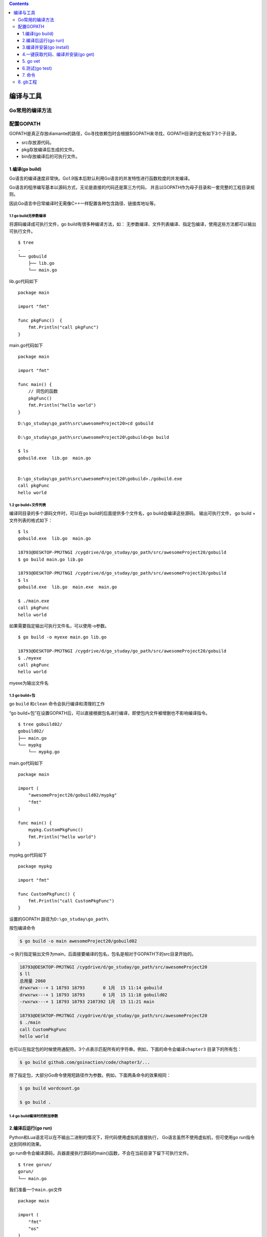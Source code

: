 .. contents::
   :depth: 3
..

编译与工具
==========

Go常用的编译方法
----------------

配置GOPATH
----------

GOPATH是真正存放diamante的路径，Go寻找依赖包时会根据$GOPATH来寻找，GOPATH目录约定有如下3个子目录。

-  src存放源代码。
-  pkg存放编译后生成的文件。
-  bin存放编译后的可执行文件。

1.编译(go build)
~~~~~~~~~~~~~~~~

Go语言的编译速度非常快。Go1.9版本后默认利用Go语言的并发特性进行函数粒度的并发编译。

Go语言的程序编写基本以源码方式，无论是直接的代码还是第三方代码，
并且以GOPATH作为母子目录和一套完整的工程目录规则。

因此Go语言中日常编译时无需像C++一样配置各种包含路径、链接库地址等。

1.1 go build无参数编译
^^^^^^^^^^^^^^^^^^^^^^

将源码编译成可执行文件，go build有很多种编译方法，如：
无参数编译、文件列表编译、指定包编译，使用这些方法都可以输出可执行文件。

::

    $ tree
    .
    └── gobuild
        ├── lib.go
        └── main.go

lib.go代码如下

::

    package main

    import "fmt"

    func pkgFunc()  {
        fmt.Println("call pkgFunc")
    }

main.go代码如下

::

    package main

    import "fmt"

    func main() {
        // 同包的函数
        pkgFunc()
        fmt.Println("hello world")
    }

::

    D:\go_studay\go_path\src\awesomeProject20>cd gobuild

    D:\go_studay\go_path\src\awesomeProject20\gobuild>go build

    $ ls
    gobuild.exe  lib.go  main.go


    D:\go_studay\go_path\src\awesomeProject20\gobuild>./gobuild.exe
    call pkgFunc
    hello world

1.2 go build+文件列表
^^^^^^^^^^^^^^^^^^^^^

编译同目录的多个源码文件时，可以在go build的后面提供多个文件名，go
build会编译这些源码。 输出可执行文件， go build + 文件列表的格式如下：

::

    $ ls
    gobuild.exe  lib.go  main.go

    18793@DESKTOP-PMJTNGI /cygdrive/d/go_studay/go_path/src/awesomeProject20/gobuild
    $ go build main.go lib.go

    18793@DESKTOP-PMJTNGI /cygdrive/d/go_studay/go_path/src/awesomeProject20/gobuild
    $ ls
    gobuild.exe  lib.go  main.exe  main.go

    $ ./main.exe
    call pkgFunc
    hello world

如果需要指定输出可执行文件名，可以使用-o参数。

::

    $ go build -o myexe main.go lib.go

    18793@DESKTOP-PMJTNGI /cygdrive/d/go_studay/go_path/src/awesomeProject20/gobuild
    $ ./myexe
    call pkgFunc
    hello world

myexe为输出文件名

1.3 go build+包
^^^^^^^^^^^^^^^

go ``build`` 和\ ``clean`` 命令会执行编译和清理的工作

“go
build+包”在设置GOPATH后，可以直接根据包名进行编译，即使包内文件被增删也不影响编译指令。

::

    $ tree gobuild02/
    gobuild02/
    ├── main.go
    └── mypkg
        └── mypkg.go

main.go代码如下

::

    package main

    import (
        "awesomeProject20/gobuild02/mypkg"
        "fmt"
    )

    func main() {
        mypkg.CustomPkgFunc()
        fmt.Println("hello world")
    }

mypkg.go代码如下

::

    package mypkg

    import "fmt"

    func CustomPkgFunc() {
        fmt.Println("call CustomPkgFunc")
    }

设置的GOPATH 路径为\ ``D:\go_studay\go_path\``

按包编译命令

.. code:: go

    $ go build -o main awesomeProject20/gobuild02

-o
执行指定输出文件为main，后面接要编译的包名，包名是相对于GOPATH下的src目录开始的。

.. code:: shell

    18793@DESKTOP-PMJTNGI /cygdrive/d/go_studay/go_path/src/awesomeProject20
    $ ll
    总用量 2060
    drwxrwx---+ 1 18793 18793       0 1月  15 11:14 gobuild
    drwxrwx---+ 1 18793 18793       0 1月  15 11:18 gobuild02
    -rwxrwx---+ 1 18793 18793 2107392 1月  15 11:21 main

    18793@DESKTOP-PMJTNGI /cygdrive/d/go_studay/go_path/src/awesomeProject20
    $ ./main
    call CustomPkgFunc
    hello world

也可以在指定包的时候使用通配符。3个点表示匹配所有的字符串。例如，下面的命令会编译\ ``chapter3``
目录下的所有包：

.. code:: shell

    $ go build github.com/goinaction/code/chapter3/...

除了指定包，大部分Go命令使用短路径作为参数。例如，下面两条命令的效果相同：

.. code:: shell

    $ go build wordcount.go

    $ go build .

1.4 go build编译时的附加参数
^^^^^^^^^^^^^^^^^^^^^^^^^^^^

.. figure:: ../../_static/go_build0001.png
   :alt: 

2.编译后运行(go run)
~~~~~~~~~~~~~~~~~~~~

Python和Lua语言可以在不输出二进制的情况下，将代码使用虚拟机直接执行，
Go语言虽然不使用虚拟机，但可使用go run指令达到同样的效果。

go
run命令会编译源码，兵器直接执行源码的main()函数，不会在当前目录下留下可执行文件。

::

    $ tree gorun/
    gorun/
    └── main.go

我们准备一个\ ``main.go``\ 文件

::

    package main

    import (
        "fmt"
        "os"
    )

    func main() {
        fmt.Println("args:",os.Args)
    }

::

    $ cd gorun/
    $ go run main.go --file xxx.go
    args: [D:\Cygwin\tmp\go-build804207966\b001\exe\main.exe --file xxx.go]

``go run``\ 不会在运行目录下生成任何文件，可执行文件被放在临时文件中被执行，工作目录被设置为当前目录，
在\ ``go run``\ 的后部可以添加参数，这部分参数会作为代码可以接受的命令行输入提供给程序。

``go run``\ 不能使用“go run +
包”的方式进行编译，如果要快速运行编译包，需要使用如下步骤： （1）使用go
build生成可执行文件

（2）运行可执行文件

3.编译并安装(go install)
~~~~~~~~~~~~~~~~~~~~~~~~

go install的功能和go build类似，附加参数绝大多数都可以与go build通用。
``go install``\ 只是将编译的中间文件放在GOPATH的pkg目录下，以及\ ``固定的地将编译结果放在GOPATH的bin目录下``\ 。

::

    $ go install awesomeProject20/gobuild

· go install是建立在GOPATH上的，无法在独立的目录里使用go install

· GOPATH下的bin目录放置的是使用go
install生成的可执行文件，可执行文件的名称来自于编译时的包

· go
install输出目录始终为GOPATH下的bin目录，无法使用-o附加参数进行自定义

· GOPATH下的pkg目录放置的是编译期间的中间文件。

4.一键获取代码、编译并安装(go get)
~~~~~~~~~~~~~~~~~~~~~~~~~~~~~~~~~~

go
get可以借助代码管理工具通远程拉取或更新代码包及其依赖包，并自动完成编译和安装。
整个过程就像安装一个App一样简单。

使用go
get前，需要安装与远程包匹配的代码管理工具，如Git、SVN、HG等，参数中需要提供一个包名。

远程包的路径格式
^^^^^^^^^^^^^^^^

.. figure:: ../../_static/go_package001.png
   :alt: 

go get + 远程包
^^^^^^^^^^^^^^^

默认情况下，go
get可以直接使用。例如，想获取go的源码并编译，使用下面命令行即可：

.. code:: go

    go get github.com/davyxu/cellnet

如果路径包含URL，可以使用Go工具链从DVCS获取包，并把包的源代码保存在\ ``GOPATH``
指向的路径里与URL匹配的目录里。这个获取过程使用\ ``go get``
命令完成。\ ``go get``
将获取任意指定的URL的包，或者一个已经导入的包所依赖的其他包。由于\ ``go get``
的这种递归特性，这个命令会扫描某个包的源码树，获取能找到的所有依赖包。

.. code:: go

    //例如：
    import "github.com/spf13/viper"

获取前，请确保GOPATH已经设置，Go
1.8版本之后，GOPATH默认在用户目录的go文件下。

``cellnet``\ 只是一个网络库，并没有可执行文件， 因此在go
get操作成功后GOPATH下的bin目录下不会有任何编译好的二进制文件。

::

    go get giyhub.com/davyxu/tabtoy

go get 使用时的附加参数
^^^^^^^^^^^^^^^^^^^^^^^

.. figure:: ../../_static/go_get00001.png
   :alt: 

5. go vet
~~~~~~~~~

这个命令不会帮开发人员写代码，但如果开发人员已经写了一些代码，\ ``vet``
命令会帮开发人员检测代码的常见错误。

每次对代码先执行\ ``go vet`` 再将其签入源代码库是一个很好的习惯。

6.测试(go test)
~~~~~~~~~~~~~~~

6.1 单元测试-测试和验证代码的框架
^^^^^^^^^^^^^^^^^^^^^^^^^^^^^^^^^

要开始一个单元测试，需要准备一个go源码文件，在命名文件时需要让文件必须以\_test结尾。

单元测试源码文件可以由多个测试用例组成，每个测试用例函数需要以Test为前缀，例如：

::

    func TestXXX(t *testing.T)

· 测试用例文件不会参与正常源码编译，不会被包含到可执行文件中。

· 测试用例文件使用go
test指令来执行，没有也不需要main()作为函数入口，所有在以\_test结尾的源码内
以Test开头的函数会自动被执行。

· 测试用例可以不传入\*testing.T参数。

helloworld\_test.go

::

    package goTest

    import "testing"

    func TestHelloWorld(t *testing.T)  {
        t.Log("hello world")
    }

执行如下：

::

    GOROOT=C:\Go #gosetup
    GOPATH=D:\go_studay\go_path #gosetup
    C:\Go\bin\go.exe test -c -o C:\Users\18793\AppData\Local\Temp\___TestHelloWorld_in_awesomeProject20_goTest.exe awesomeProject20/goTest #gosetup
    C:\Go\bin\go.exe tool test2json -t C:\Users\18793\AppData\Local\Temp\___TestHelloWorld_in_awesomeProject20_goTest.exe -test.v -test.run ^TestHelloWorld$ #gosetup
    === RUN   TestHelloWorld
    --- PASS: TestHelloWorld (0.00s)
        helloworld_test.go:6: hello world
    PASS

6.2 运行指定单元测试用例
^^^^^^^^^^^^^^^^^^^^^^^^

go
test指定文件时默认执行文件内的所有测试用例，可以使用-run参数选择需要的测试用例单独执行。
参考如下代码：

select\_test.go

::

    package goTest

    import "testing"

    func TestA(t *testing.T)  {
        t.Log("A")
    }

    func TestAK(t *testing.T)  {
        t.Log("AK")
    }

    func TestB(t *testing.T)  {
        t.Log("B")
    }
    func TestC(t *testing.T)  {
        t.Log("C")
    }

::

    go test -run TestA select_test.go
    ok      command-line-arguments  0.257s

    go test -run TestB helloworld_test.go
    ok      command-line-arguments  0.250s [no tests to run]

6.3 标记单元测试结果
^^^^^^^^^^^^^^^^^^^^

当需要终止当前测试用例时，可以使用FailNow，参考下面代码：

::

    package goTest

    import "testing"

    func TestFailNow(t *testing.T)  {
        t.FailNow()
    }

::

    package goTest

    import (
        "fmt"
        "testing"
    )

    func TestFailNow(t *testing.T)  {
        fmt.Println("before fail")
        t.Fail()
        fmt.Println("after fail")
    }

测试结果如下：

::

    GOROOT=C:\Go #gosetup
    GOPATH=D:\go_studay\go_path #gosetup
    C:\Go\bin\go.exe test -c -o C:\Users\18793\AppData\Local\Temp\___TestFailNow_in_awesomeProject20_goTest.exe awesomeProject20/goTest #gosetup
    C:\Go\bin\go.exe tool test2json -t C:\Users\18793\AppData\Local\Temp\___TestFailNow_in_awesomeProject20_goTest.exe -test.v -test.run ^TestFailNow$ #gosetup
    === RUN   TestFailNow
    before fail
    after fail
    --- FAIL: TestFailNow (0.00s)
    FAIL

6.4 单元测试日志
^^^^^^^^^^^^^^^^

每个测试用例可能并发执行，使用yesying.T提供的日志输出可以保证日志跟随这个测试上下文一起打印输出。
``testing.T``\ 提供了几种日志输出方法。 |image0|

7. 命令
~~~~~~~

假如你已安装了golang环境，你可以在命令行执行go命令查看相关的Go语言命令：

::

    $ goGo is a tool for managing Go source code.Usage:    go command [arguments]The commands are:    build       compile packages and dependencies    clean       remove object files    doc         show documentation for package or symbol    env         print Go environment information    bug         start a bug report    fix         run go tool fix on packages    fmt         run gofmt on package sources    generate    generate Go files by processing source    get         download and install packages and dependencies    install     compile and install packages and dependencies    list        list packages    run         compile and run Go program    test        test packages    tool        run specified go tool    version     print Go version    vet         run go tool vet on packagesUse "go help [command]" for more information about a command.Additional help topics:    c           calling between Go and C    buildmode   description of build modes    filetype    file types    gopath      GOPATH environment variable    environment environment variables    importpath  import path syntax    packages    description of package lists    testflag    description of testing flags    testfunc    description of testing functionsUse "go help [topic]" for more information about that topic.

go env用于打印Go语言的环境信息。

go run命令可以编译并运行命令源码文件。

go
get可以根据要求和实际情况从互联网上下载或更新指定的代码包及其依赖包，并对它们进行编译和安装。

go build命令用于编译我们指定的源码文件或代码包以及它们的依赖包。

go install用于编译并安装指定的代码包及它们的依赖包。

go clean命令会删除掉执行其它命令时产生的一些文件和目录。

go
doc命令可以打印附于Go语言程序实体上的文档。我们可以通过把程序实体的标识符作为该命令的参数来达到查看其文档的目的。

go test命令用于对Go语言编写的程序进行测试。

go list命令的作用是列出指定的代码包的信息。

go
fix会把指定代码包的所有Go语言源码文件中的旧版本代码修正为新版本的代码。

go vet是一个用于检查Go语言源码中静态错误的简单工具。

go tool pprof命令来交互式的访问概要文件的内容。

8. gb工程
---------

示例：

::

    /home/bill/devel/myproject ($PROJECT)
    |-- src
    |　 |-- cmd
    |　 |　 |-- myproject
    |　 |　 |　 |-- main.go
    |　 |-- examples
    |　 |-- model
    |　 |-- README.md
    |-- vendor
    　　|-- src
    　　　　|-- bitbucket.org
    　　　　|　 |-- ww
    　　　　|　　　 |-- goautoneg
    　　　　|　　　 |-- Makefile
    　　　　|　　　 |-- README.txt
    　　　　|　　　 |-- autoneg.go
    　　　　|　　　 |-- autoneg_test.go
    　　　　|-- github.com
    　　　　　　|-- beorn7
    　　　　　　　　|-- perks
    　　　　　　　　|-- README.md
    　　　　　　　　|-- quantile
    　　　　　　　　|-- bench_test.go
    　　　　|-- example_test.go
    　　　　|-- exampledata.txt
    　　　　|-- stream.go

工程中存放开发人员写的代码的位置

::

    $PROJECT/src/

存放第三方代码的位置

::

    $PROJECT/vendor/src/

gb 一个最好的特点是，\ **不需要重写\ ``导入``
路径**\ 。可以看看这个工程里的main.go文件的\ ``import``
语句——没有任何需要为导入第三方库而做的修改，如代码所示。

代码示例 gb工程的导入路径

.. code:: go

     package main

     import (
    　　 "bitbucket.org/ww/goautoneg"
    　　 "github.com/beorn7/perks"
     )

**gb工具首先会在\ ``$PROJECT/src/``
目录中查找代码，如果找不到，会在\ ``$PROJECT/vender/src/``
目录里查找。与工程相关的整个源代码都会在同一个代码库里。自己写的代码在工程目录的\ ``src/``
目录中，第三方依赖代码在工程目录的\ ``vender/src`` 子目录中。**

这样，不需要配合重写导入路径也可以完成整个构建过程，同时可以把整个工程放到磁盘的任意位置。这些特点，让gb成为社区里解决可重复构建的流行工具。

.. |image0| image:: ../../_static/test_log001.png

